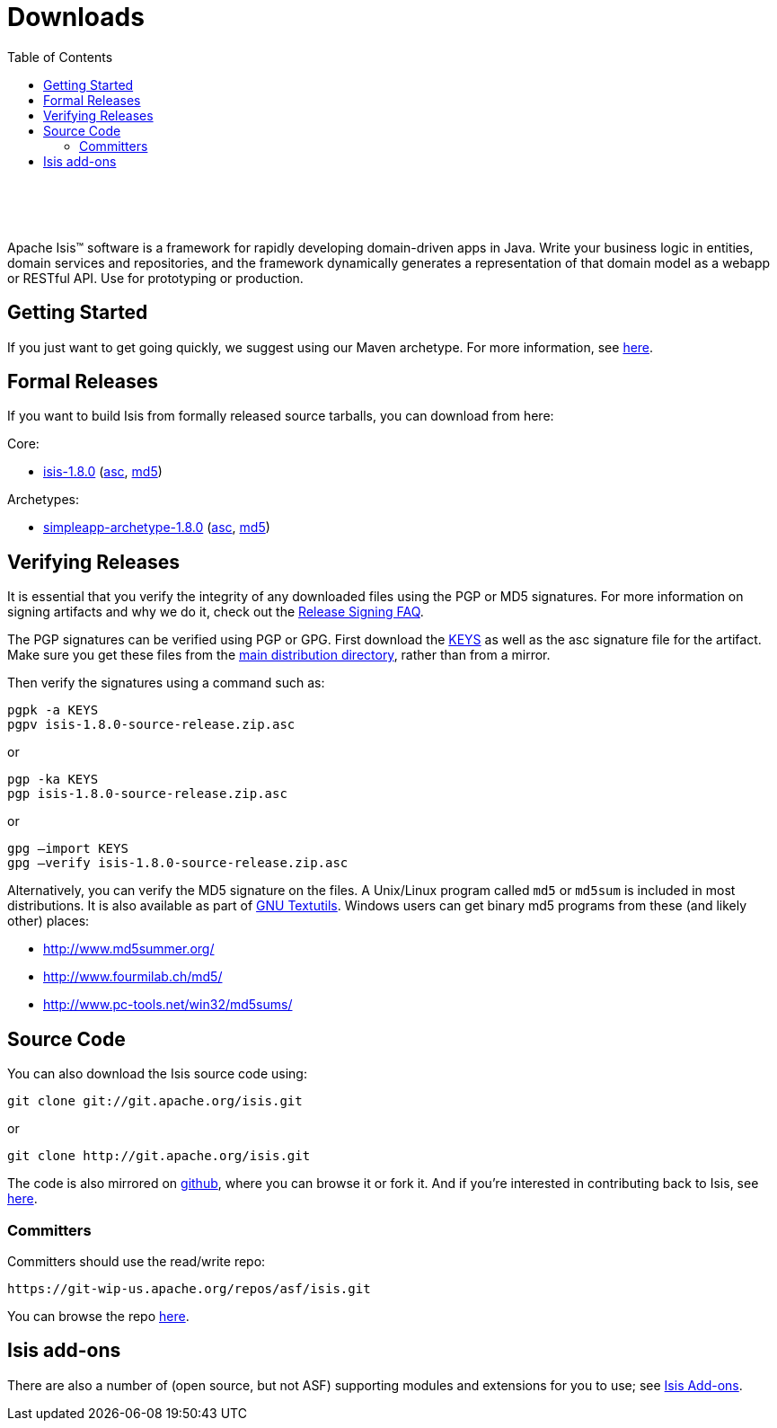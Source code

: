 [[downloads]]
= Downloads
:notice: licensed to the apache software foundation (asf) under one or more contributor license agreements. see the notice file distributed with this work for additional information regarding copyright ownership. the asf licenses this file to you under the apache license, version 2.0 (the "license"); you may not use this file except in compliance with the license. you may obtain a copy of the license at. http://www.apache.org/licenses/license-2.0 . unless required by applicable law or agreed to in writing, software distributed under the license is distributed on an "as is" basis, without warranties or  conditions of any kind, either express or implied. see the license for the specific language governing permissions and limitations under the license.
:_basedir: ./
:_imagesdir: images/
:toc: right


pass:[<br/><br/><br/>]

Apache Isis&trade; software is a framework for rapidly developing domain-driven apps in Java. Write your business logic in entities, domain services and repositories, and the framework dynamically generates a representation of that domain model as a webapp or RESTful API. Use for prototyping or production.




== Getting Started

If you just want to get going quickly, we suggest using our Maven archetype.  For more information, see link:./simpleapp-archetype.html[here].



== Formal Releases

If you want to build Isis from formally released source tarballs, you can download from here:

Core:

* https://www.apache.org/dyn/closer.cgi/isis/isis-core/isis-1.8.0-source-release.zip[isis-1.8.0] (http://www.apache.org/dist/isis/isis-core/isis-1.8.0-source-release.zip.asc[asc], http://www.apache.org/dist/isis/isis-core/isis-1.8.0-source-release.zip.md5[md5])


Archetypes:

* https://www.apache.org/dyn/closer.cgi/isis/archetype/simpleapp-archetype/simpleapp-archetype-1.8.0-source-release.zip[simpleapp-archetype-1.8.0] (http://www.apache.org/dist/isis/archetype/simpleapp-archetype/simpleapp-archetype-1.8.0-source-release.zip.asc[asc], http://www.apache.org/dist/isis/archetype/simpleapp-archetype/simpleapp-archetype-1.8.0-source-release.zip.md5[md5])



== Verifying Releases

It is essential that you verify the integrity of any downloaded files using the PGP or MD5 signatures. For more information on signing artifacts and why we do it, check out the http://www.apache.org/dev/release-signing.html[Release Signing FAQ].

The PGP signatures can be verified using PGP or GPG. First download the http://www.apache.org/dist/isis/KEYS[KEYS] as well as the asc signature file for the artifact. Make sure you get these files from the http://www.apache.org/dist/isis/[main distribution directory], rather than from a mirror.

Then verify the signatures using a command such as:

[source,bash]
----
pgpk -a KEYS
pgpv isis-1.8.0-source-release.zip.asc
----

or

[source,bash]
----
pgp -ka KEYS
pgp isis-1.8.0-source-release.zip.asc
----


or

[source,bash]
----
gpg –import KEYS
gpg –verify isis-1.8.0-source-release.zip.asc
----



Alternatively, you can verify the MD5 signature on the files. A Unix/Linux program called `md5` or `md5sum` is included in most distributions. It is also available as part of http://www.gnu.org/software/textutils/textutils.html[GNU Textutils].   Windows users can get binary md5 programs from these (and likely other) places:

* http://www.md5summer.org/[http://www.md5summer.org/]
* http://www.fourmilab.ch/md5/[http://www.fourmilab.ch/md5/]
* http://www.pc-tools.net/win32/md5sums/[http://www.pc-tools.net/win32/md5sums/]




== Source Code

You can also download the Isis source code using:

[source,bash]
----
git clone git://git.apache.org/isis.git
----

or

[source,bash]
----
git clone http://git.apache.org/isis.git
----


The code is also mirrored on http://github.com/apache/isis[github], where you can browse it or fork it. And if you're interested in contributing back to Isis, see link:contributors/contributing.html[here].



=== Committers

Committers should use the read/write repo:

[source,bash]
----
https://git-wip-us.apache.org/repos/asf/isis.git
----


You can browse the repo https://git-wip-us.apache.org/repos/asf/isis/repo?p=isis.git;a=summary[here].




== Isis add-ons

There are also a number of (open source, but not ASF) supporting modules and extensions for you to use; see link:http://www.isisaddons.org/[Isis Add-ons].
